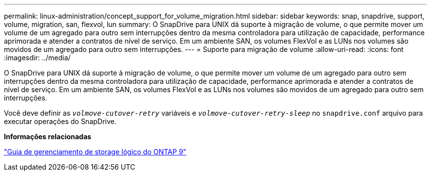 ---
permalink: linux-administration/concept_support_for_volume_migration.html 
sidebar: sidebar 
keywords: snap, snapdrive, support, volume, migration, san, flexvol, lun 
summary: O SnapDrive para UNIX dá suporte à migração de volume, o que permite mover um volume de um agregado para outro sem interrupções dentro da mesma controladora para utilização de capacidade, performance aprimorada e atender a contratos de nível de serviço. Em um ambiente SAN, os volumes FlexVol e as LUNs nos volumes são movidos de um agregado para outro sem interrupções. 
---
= Suporte para migração de volume
:allow-uri-read: 
:icons: font
:imagesdir: ../media/


[role="lead"]
O SnapDrive para UNIX dá suporte à migração de volume, o que permite mover um volume de um agregado para outro sem interrupções dentro da mesma controladora para utilização de capacidade, performance aprimorada e atender a contratos de nível de serviço. Em um ambiente SAN, os volumes FlexVol e as LUNs nos volumes são movidos de um agregado para outro sem interrupções.

Você deve definir as `_volmove-cutover-retry_` variáveis e `_volmove-cutover-retry-sleep_` no `snapdrive.conf` arquivo para executar operações do SnapDrive.

*Informações relacionadas*

http://docs.netapp.com/ontap-9/topic/com.netapp.doc.dot-cm-vsmg/home.html["Guia de gerenciamento de storage lógico do ONTAP 9"]
